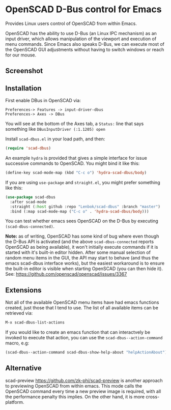 * OpenSCAD D-Bus control for Emacs

Provides Linux users control of OpenSCAD from within Emacs.

OpenSCAD has the ability to use D-Bus (an Linux IPC mechanism) as an
input driver, which allows manipulation of the viewport and execution of
menu commands. Since Emacs also speaks D-Bus, we can execute most of the
OpenSCAD GUI adjustments without having to switch windows or reach for
our mouse.

** Screenshot

[[file:screenshot.png]]

** Installation

First enable DBus in OpenSCAD via:
: Preferences-> Features -> input-driver-dbus
: Preferences-> Axes -> DBus

You will see at the bottom of the Axes tab, a =Status:= line that says
something like =DBusInputDriver (:1.1205) open=

Install =scad-dbus.el= in your load path, and then:

#+BEGIN_SRC lisp
  (require 'scad-dbus)
#+END_SRC

An example =hydra= is provided that gives a simple interface for issue
successive commands to OpenSCAD. You might bind it like this:

#+BEGIN_SRC lisp
  (define-key scad-mode-map (kbd "C-c o") 'hydra-scad-dbus/body)
#+END_SRC

If you are using =use-package= and =straight.el=, you might prefer
something like this:

#+BEGIN_SRC lisp
  (use-package scad-dbus
    :after scad-mode
    :straight (:host github :repo "Lenbok/scad-dbus" :branch "master")
    :bind (:map scad-mode-map ("C-c o" . 'hydra-scad-dbus/body)))
#+END_SRC

You can test whether emacs sees OpenSCAD on the D-Bus by executing
=(scad-dbus-connected)=.

*Note:* as of writing, OpenSCAD has some kind of bug where even though
the D-Bus API is activated (and the above =scad-dbus-connected= reports
OpenSCAD as being available), it won't initially execute commands if it
is started with it's built-in editor hidden. After some manual selection
of random menu items in the GUI, the API may start to behave (and thus
the emacs scad-dbus interface works), but the easiest workaround is to
ensure the built-in editor is visible when starting OpenSCAD (you can
then hide it).  See: https://github.com/openscad/openscad/issues/3367


** Extensions

Not all of the available OpenSCAD menu items have had emacs functions
created, just those that I tend to use. The list of all available
items can be retrieved via:

#+BEGIN_SRC lisp
  M-x scad-dbus-list-actions
#+END_SRC

If you would like to create an emacs function that can interactvely be
invoked to execute that action, you can use the
=scad-dbus--action-command= macro, e.g:

#+BEGIN_SRC lisp
  (scad-dbus--action-command scad-dbus-show-help-about "helpActionAbout")
#+END_SRC


** Alternative

scad-preview https://github.com/zk-phi/scad-preview is another approach
to previewing OpenSCAD from within emacs. This mode calls the OpenSCAD
command every time a new preview image is required, with all the
performance penalty this implies.  On the other hand, it is more
cross-platform.
